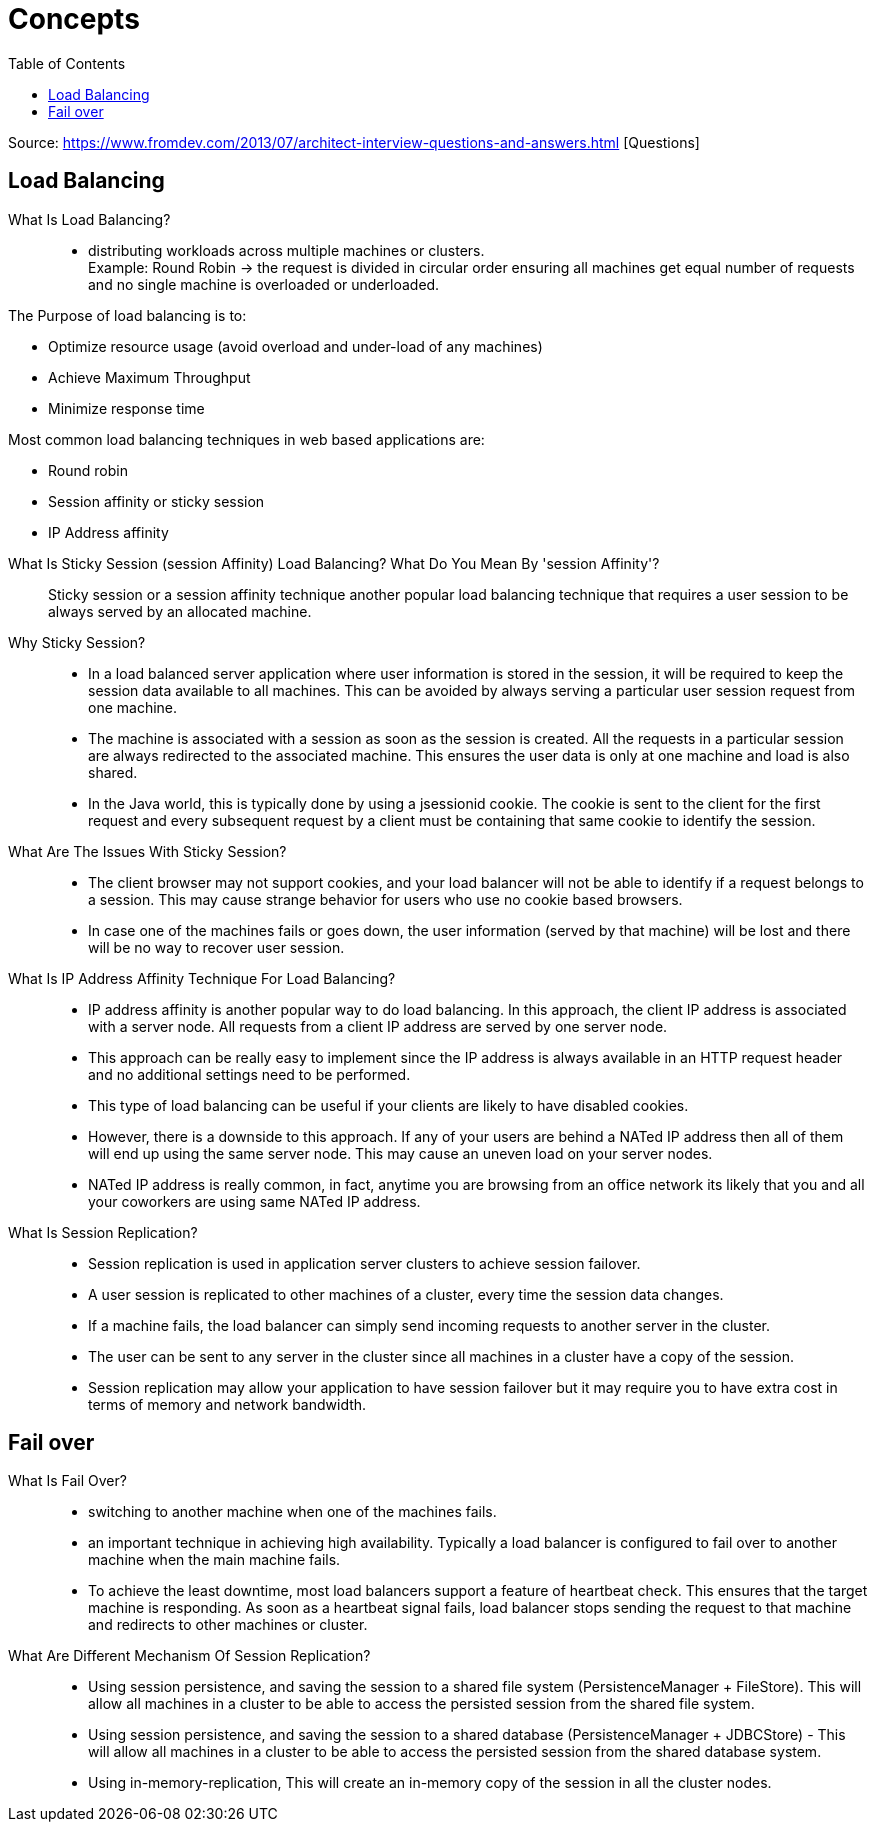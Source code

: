 ifdef::env-github[]
:tip-caption: :bulb:
:note-caption: :information_source:
:important-caption: :heavy_exclamation_mark:
:caution-caption: :fire:
:warning-caption: :warning:
endif::[]
:toc:

= Concepts

Source: https://www.fromdev.com/2013/07/architect-interview-questions-and-answers.html [Questions]

== Load Balancing

What Is Load Balancing?::

*  distributing workloads across multiple machines or clusters. +
Example: Round Robin ->  the request is divided in circular order ensuring all machines get equal number of requests and no single machine is overloaded or underloaded.

The Purpose of load balancing is to:

* Optimize resource usage (avoid overload and under-load of any machines)
* Achieve Maximum Throughput
* Minimize response time

Most common load balancing techniques in web based applications are:

* Round robin
* Session affinity or sticky session
* IP Address affinity

<<<

What Is Sticky Session (session Affinity) Load Balancing? What Do You Mean By 'session Affinity'?::
Sticky session or a session affinity technique another popular load balancing technique that requires a user session to be always served by an allocated machine.


Why Sticky Session?::

* In a load balanced server application where user information is stored in the session, it will be required to keep the session data available to all machines. This can be avoided by always serving a particular user session request from one machine.

* The machine is associated with a session as soon as the session is created. All the requests in a particular session are always redirected to the associated machine. This ensures the user data is only at one machine and load is also shared.

* In the Java world, this is typically done by using a jsessionid cookie. The cookie is sent to the client for the first request and every subsequent request by a client must be containing that same cookie to identify the session.

What Are The Issues With Sticky Session?::

* The client browser may not support cookies, and your load balancer will not be able to identify if a request belongs to a session. This may cause strange behavior for users who use no cookie based browsers.
* In case one of the machines fails or goes down, the user information (served by that machine) will be lost and there will be no way to recover user session.

What Is IP Address Affinity Technique For Load Balancing?::

* IP address affinity is another popular way to do load balancing. In this approach, the client IP address is associated with a server node. All requests from a client IP address are served by one server node.

* This approach can be really easy to implement since the IP address is always available in an HTTP request header and no additional settings need to be performed.

* This type of load balancing can be useful if your clients are likely to have disabled cookies.

* However, there is a downside to this approach. If any of your users are behind a NATed IP address then all of them will end up using the same server node. This may cause an uneven load on your server nodes.

* NATed IP address is really common, in fact, anytime you are browsing from an office network its likely that you and all your coworkers are using same NATed IP address.

What Is Session Replication?::

* Session replication is used in application server clusters to achieve session failover.
* A user session is replicated to other machines of a cluster, every time the session data changes.
* If a machine fails, the load balancer can simply send incoming requests to another server in the cluster.
* The user can be sent to any server in the cluster since all machines in a cluster have a copy of the session.
* Session replication may allow your application to have session failover but it may require you to have extra cost in terms of memory and network bandwidth.

== Fail over

What Is Fail Over?::
* switching to another machine when one of the machines fails.

* an important technique in achieving high availability. Typically a load balancer is configured to fail over to another machine when the main machine fails.

* To achieve the least downtime, most load balancers support a feature of heartbeat check. This ensures that the target machine is responding. As soon as a heartbeat signal fails, load balancer stops sending the request to that machine and redirects to other machines or cluster.

What Are Different Mechanism Of Session Replication?::

* Using session persistence, and saving the session to a shared file system (PersistenceManager + FileStore). This will allow all machines in a cluster to be able to access the persisted session from the shared file system.
* Using session persistence, and saving the session to a shared database (PersistenceManager + JDBCStore) - This will allow all machines in a cluster to be able to access the persisted session from the shared database system.
* Using in-memory-replication, This will create an in-memory copy of the session in all the cluster nodes.






